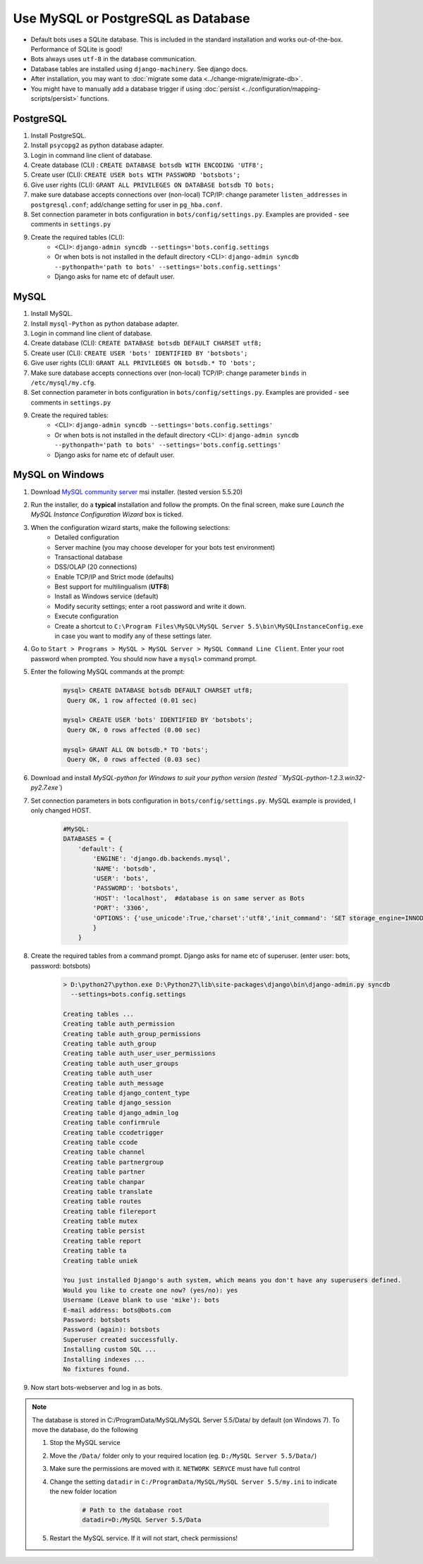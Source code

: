 Use MySQL or PostgreSQL as Database
===================================

* Default bots uses a SQLite database. This is included in the standard installation and works out-of-the-box. Performance of SQLite is good!
* Bots always uses ``utf-8`` in the database communication.
* Database tables are installed using ``django-machinery``. See django docs.
* After installation, you may want to :doc:`migrate some data <../change-migrate/migrate-db>`.
* You might have to manually add a database trigger if using :doc:`persist <../configuration/mapping-scripts/persist>` functions.

PostgreSQL
----------

#. Install PostgreSQL.
#. Install ``psycopg2`` as python database adapter.
#. Login in command line client of database.
#. Create database (CLI) : ``CREATE DATABASE botsdb WITH ENCODING 'UTF8';``
#. Create user (CLI): ``CREATE USER bots WITH PASSWORD 'botsbots';``
#. Give user rights (CLI): ``GRANT ALL PRIVILEGES ON DATABASE botsdb TO bots;``
#. make sure database accepts connections over (non-local) TCP/IP: change parameter ``listen_addresses`` in ``postgresql.conf``; add/change setting for user in ``pg_hba.conf``.
#. Set connection parameter in bots configuration in ``bots/config/settings.py``. Examples are provided - see comments in ``settings.py``
#. Create the required tables (CLI):
    * <CLI>: ``django-admin syncdb --settings='bots.config.settings``
    * Or when bots is not installed in the default directory <CLI>: ``django-admin syncdb --pythonpath='path to bots' --settings='bots.config.settings'``
    * Django asks for name etc of default user.

MySQL
-----

#. Install MySQL.
#. Install ``mysql-Python`` as python database adapter.
#. Login in command line client of database.
#. Create database (CLI): ``CREATE DATABASE botsdb DEFAULT CHARSET utf8;``
#. Create user (CLI): ``CREATE USER 'bots' IDENTIFIED BY 'botsbots';``
#. Give user rights (CLI): ``GRANT ALL PRIVILEGES ON botsdb.* TO 'bots';``
#. Make sure database accepts connections over (non-local) TCP/IP: change parameter ``binds`` in ``/etc/mysql/my.cfg``.
#. Set connection parameter in bots configuration in ``bots/config/settings.py``. Examples are provided - see comments in ``settings.py``
#. Create the required tables:
    * <CLI>: ``django-admin syncdb --settings='bots.config.settings'``
    * Or when bots is not installed in the default directory <CLI>: ``django-admin syncdb --pythonpath='path to bots' --settings='bots.config.settings'``
    * Django asks for name etc of default user.

MySQL on Windows
----------------

#. Download `MySQL community server <http://www.mysql.com/downloads/mysql/>`_ msi installer. (tested version 5.5.20)
#. Run the installer, do a **typical** installation and follow the prompts. On the final screen, make sure *Launch the MySQL Instance Configuration Wizard* box is ticked.
#. When the configuration wizard starts, make the following selections:
    * Detailed configuration
    * Server machine (you may choose developer for your bots test environment)
    * Transactional database
    * DSS/OLAP (20 connections)
    * Enable TCP/IP and Strict mode (defaults)
    * Best support for multilingualism (**UTF8**)
    * Install as Windows service (default)
    * Modify security settings; enter a root password and write it down.
    * Execute configuration
    * Create a shortcut to ``C:\Program Files\MySQL\MySQL Server 5.5\bin\MySQLInstanceConfig.exe`` in case you want to modify any of these settings later.
#. Go to ``Start > Programs > MySQL > MySQL Server > MySQL Command Line Client``. Enter your root password when prompted. You should now have a ``mysql>`` command prompt.
#. Enter the following MySQL commands at the prompt:

    .. code::

        mysql> CREATE DATABASE botsdb DEFAULT CHARSET utf8;
         Query OK, 1 row affected (0.01 sec)

        mysql> CREATE USER 'bots' IDENTIFIED BY 'botsbots';
         Query OK, 0 rows affected (0.00 sec)

        mysql> GRANT ALL ON botsdb.* TO 'bots';
         Query OK, 0 rows affected (0.03 sec)

#. Download and install `MySQL-python for Windows to suit your python version (tested ``MySQL-python-1.2.3.win32-py2.7.exe``)
#. Set connection parameters in bots configuration in ``bots/config/settings.py``. MySQL example is provided, I only changed HOST.

    .. code:: python

        #MySQL:
        DATABASES = {
            'default': {
                'ENGINE': 'django.db.backends.mysql',
                'NAME': 'botsdb',
                'USER': 'bots',
                'PASSWORD': 'botsbots',
                'HOST': 'localhost',  #database is on same server as Bots
                'PORT': '3306',
                'OPTIONS': {'use_unicode':True,'charset':'utf8','init_command': 'SET storage_engine=INNODB'},
                }
            }

#. Create the required tables from a command prompt. Django asks for name etc of superuser. (enter user: bots, password: botsbots)

    .. code:: console

        > D:\python27\python.exe D:\Python27\lib\site-packages\django\bin\django-admin.py syncdb 
          --settings=bots.config.settings

        Creating tables ...
        Creating table auth_permission
        Creating table auth_group_permissions
        Creating table auth_group
        Creating table auth_user_user_permissions
        Creating table auth_user_groups
        Creating table auth_user
        Creating table auth_message
        Creating table django_content_type
        Creating table django_session
        Creating table django_admin_log
        Creating table confirmrule
        Creating table ccodetrigger
        Creating table ccode
        Creating table channel
        Creating table partnergroup
        Creating table partner
        Creating table chanpar
        Creating table translate
        Creating table routes
        Creating table filereport
        Creating table mutex
        Creating table persist
        Creating table report
        Creating table ta
        Creating table uniek

        You just installed Django's auth system, which means you don't have any superusers defined.
        Would you like to create one now? (yes/no): yes
        Username (Leave blank to use 'mike'): bots
        E-mail address: bots@bots.com
        Password: botsbots
        Password (again): botsbots
        Superuser created successfully.
        Installing custom SQL ...
        Installing indexes ...
        No fixtures found.

#. Now start bots-webserver and log in as bots.

.. note::

    The database is stored in C:/ProgramData/MySQL/MySQL Server 5.5/Data/ by default (on Windows 7). To move the database, do the following

    #. Stop the MySQL service
    #. Move the ``/Data/`` folder only to your required location (eg. ``D:/MySQL Server 5.5/Data/``)
    #. Make sure the permissions are moved with it. ``NETWORK SERVCE`` must have full control
    #. Change the setting ``datadir`` in ``C:/ProgramData/MySQL/MySQL Server 5.5/my.ini`` to indicate the new folder location
        
        .. code::

            # Path to the database root
            datadir=D:/MySQL Server 5.5/Data

    #. Restart the MySQL service. If it will not start, check permissions!
